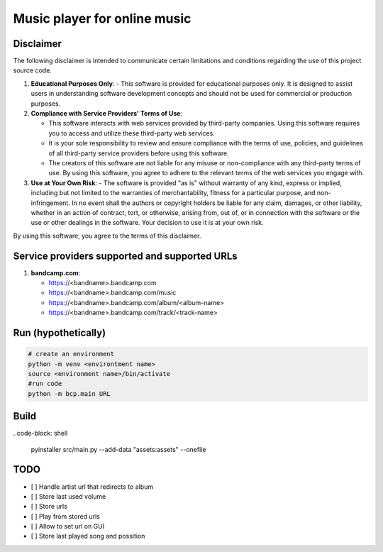 Music player for online music
=============================

Disclaimer
----------
The following disclaimer is intended to communicate certain limitations and conditions regarding the use of this project source code.

1. **Educational Purposes Only**:
   - This software is provided for educational purposes only. It is designed to assist users in understanding software development concepts and should not be used for commercial or production purposes.

2. **Compliance with Service Providers' Terms of Use**:

   - This software interacts with web services provided by third-party companies. Using this software requires you to access and utilize these third-party web services.
   - It is your sole responsibility to review and ensure compliance with the terms of use, policies, and guidelines of all third-party service providers before using this software.
   - The creators of this software are not liable for any misuse or non-compliance with any third-party terms of use. By using this software, you agree to adhere to the relevant terms of the web services you engage with.

3. **Use at Your Own Risk**:
   - The software is provided "as is" without warranty of any kind, express or implied, including but not limited to the warranties of merchantability, fitness for a particular purpose, and non-infringement. In no event shall the authors or copyright holders be liable for any claim, damages, or other liability, whether in an action of contract, tort, or otherwise, arising from, out of, or in connection with the software or the use or other dealings in the software. Your decision to use it is at your own risk.

By using this software, you agree to the terms of this disclaimer.


Service providers supported and supported URLs
----------------------------------------------

1. **bandcamp.com**:

   - https://<bandname>.bandcamp.com
   - https://<bandname>.bandcamp.com/music
   - https://<bandname>.bandcamp.com/album/<album-name>
   - https://<bandname>.bandcamp.com/track/<track-name>

Run (hypothetically)
--------------------
.. code-block:: shell

   # create an environment
   python -m venv <environtment name>
   source <environment name>/bin/activate
   #run code
   python -m bcp.main URL

Build
-----
..code-block: shell

   pyinstaller src/main.py --add-data "assets:assets" --onefile

TODO
----
- [ ] Handle artist url that redirects to album
- [ ] Store last used volume
- [ ] Store urls
- [ ] Play from stored urls
- [ ] Allow to set url on GUI
- [ ] Store last played song and possition
